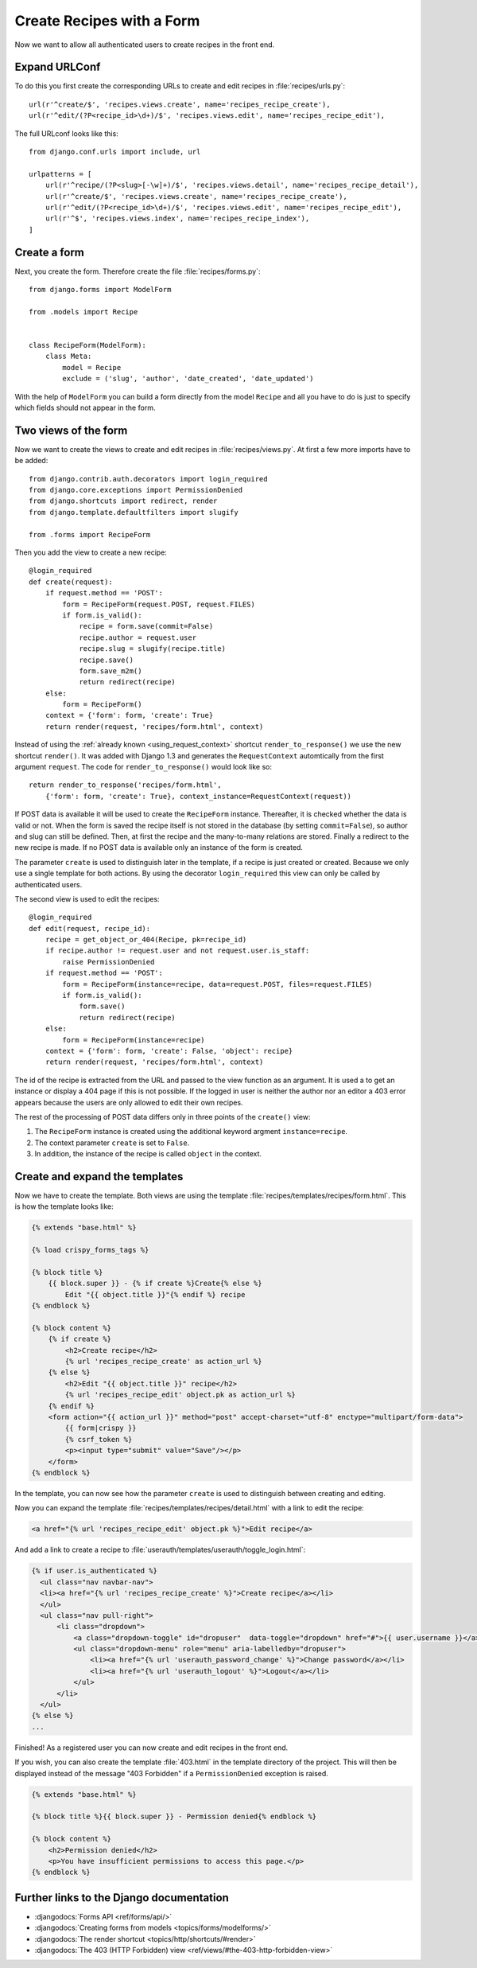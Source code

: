 **************************
Create Recipes with a Form
**************************

Now we want to allow all authenticated users to create recipes in the front end.

Expand URLConf
==============

To do this you first create the corresponding URLs to create and edit recipes
in :file:`recipes/urls.py`:

::

    url(r'^create/$', 'recipes.views.create', name='recipes_recipe_create'),
    url(r'^edit/(?P<recipe_id>\d+)/$', 'recipes.views.edit', name='recipes_recipe_edit'),

The full URLconf looks like this:

::

    from django.conf.urls import include, url

    urlpatterns = [
        url(r'^recipe/(?P<slug>[-\w]+)/$', 'recipes.views.detail', name='recipes_recipe_detail'),
        url(r'^create/$', 'recipes.views.create', name='recipes_recipe_create'),
        url(r'^edit/(?P<recipe_id>\d+)/$', 'recipes.views.edit', name='recipes_recipe_edit'),
        url(r'^$', 'recipes.views.index', name='recipes_recipe_index'),
    ]

Create a form
=============

Next, you create the form. Therefore create the file :file:`recipes/forms.py`:

::

    from django.forms import ModelForm

    from .models import Recipe


    class RecipeForm(ModelForm):
        class Meta:
            model = Recipe
            exclude = ('slug', 'author', 'date_created', 'date_updated')

With the help of ``ModelForm`` you can build a form directly from the model
``Recipe`` and all you have to do is just to specify which fields should not
appear in the form.

Two views of the form
=====================

Now we want to create the views to create and edit recipes in
:file:`recipes/views.py`. At first a few more imports have to be added:

::

    from django.contrib.auth.decorators import login_required
    from django.core.exceptions import PermissionDenied
    from django.shortcuts import redirect, render
    from django.template.defaultfilters import slugify

    from .forms import RecipeForm

Then you add the view to create a new recipe:

::

    @login_required
    def create(request):
        if request.method == 'POST':
            form = RecipeForm(request.POST, request.FILES)
            if form.is_valid():
                recipe = form.save(commit=False)
                recipe.author = request.user
                recipe.slug = slugify(recipe.title)
                recipe.save()
                form.save_m2m()
                return redirect(recipe)
        else:
            form = RecipeForm()
        context = {'form': form, 'create': True}
        return render(request, 'recipes/form.html', context)

Instead of using the :ref:`already known <using_request_context>` shortcut
``render_to_response()`` we use the new shortcut ``render()``. It was added
with Django 1.3 and  generates the ``RequestContext`` automtically from the
first argument ``request``. The code for ``render_to_response()`` would look
like so:

::

    return render_to_response('recipes/form.html',
        {'form': form, 'create': True}, context_instance=RequestContext(request))

If POST data is available it will be used to create the ``RecipeForm``
instance. Thereafter, it is checked whether the data is valid or not. When the
form is saved the recipe itself is not stored in the database (by setting
``commit=False``), so author and slug can still be defined. Then, at first the
recipe and the many-to-many relations are stored. Finally a redirect to the new
recipe is made. If no POST data is available only an instance of the form is
created.

The parameter ``create`` is used to distinguish later in the template, if a recipe
is just created or created. Because we only use a single template for both
actions. By using the decorator ``login_required`` this view can only be called
by authenticated users.

The second view is used to edit the recipes:

::

    @login_required
    def edit(request, recipe_id):
        recipe = get_object_or_404(Recipe, pk=recipe_id)
        if recipe.author != request.user and not request.user.is_staff:
            raise PermissionDenied
        if request.method == 'POST':
            form = RecipeForm(instance=recipe, data=request.POST, files=request.FILES)
            if form.is_valid():
                form.save()
                return redirect(recipe)
        else:
            form = RecipeForm(instance=recipe)
        context = {'form': form, 'create': False, 'object': recipe}
        return render(request, 'recipes/form.html', context)

The id of the recipe is extracted from the URL and passed to the view function
as an argument. It is used a to get an instance or display a 404 page if this
is not possible. If the logged in user is neither the author nor an editor a
403 error appears because the users are only allowed to edit their own recipes.

The rest of the processing of POST data differs only in three points of the
``create()`` view:

#. The ``RecipeForm`` instance is created using the additional keyword argment ``instance=recipe``.
#. The context parameter ``create`` is set to ``False``.
#. In addition, the instance of the recipe is called ``object`` in the context.

Create and expand the templates
===============================

Now we have to create the template. Both views are using the template
:file:`recipes/templates/recipes/form.html`. This is how the template looks
like:

..  code-block:: html+django

    {% extends "base.html" %}

    {% load crispy_forms_tags %}

    {% block title %}
        {{ block.super }} - {% if create %}Create{% else %}
            Edit "{{ object.title }}"{% endif %} recipe
    {% endblock %}

    {% block content %}
        {% if create %}
            <h2>Create recipe</h2>
            {% url 'recipes_recipe_create' as action_url %}
        {% else %}
            <h2>Edit "{{ object.title }}" recipe</h2>
            {% url 'recipes_recipe_edit' object.pk as action_url %}
        {% endif %}
        <form action="{{ action_url }}" method="post" accept-charset="utf-8" enctype="multipart/form-data">
            {{ form|crispy }}
            {% csrf_token %}
            <p><input type="submit" value="Save"/></p>
        </form>
    {% endblock %}

In the template, you can now see how the parameter ``create`` is used to
distinguish between creating and editing.

Now you can expand the template :file:`recipes/templates/recipes/detail.html`
with a link to edit the recipe:

..  code-block:: html+django

    <a href="{% url 'recipes_recipe_edit' object.pk %}">Edit recipe</a>

And add a link to create a recipe to
:file:`userauth/templates/userauth/toggle_login.html`:

..  code-block:: html+django

    {% if user.is_authenticated %}
      <ul class="nav navbar-nav">
      <li><a href="{% url 'recipes_recipe_create' %}">Create recipe</a></li>
      </ul>
      <ul class="nav pull-right">
          <li class="dropdown">
              <a class="dropdown-toggle" id="dropuser"  data-toggle="dropdown" href="#">{{ user.username }}</a>
              <ul class="dropdown-menu" role="menu" aria-labelledby="dropuser">
                  <li><a href="{% url 'userauth_password_change' %}">Change password</a></li>
                  <li><a href="{% url 'userauth_logout' %}">Logout</a></li>
              </ul>
          </li>
      </ul>
    {% else %}
    ...

Finished! As a registered user you can now create and edit recipes in the front
end.

If you wish, you can also create the template :file:`403.html` in the template
directory of the project. This will then be displayed instead of the message
"403 Forbidden" if a ``PermissionDenied`` exception is raised.

..  code-block:: html+django

    {% extends "base.html" %}

    {% block title %}{{ block.super }} - Permission denied{% endblock %}

    {% block content %}
        <h2>Permission denied</h2>
        <p>You have insufficient permissions to access this page.</p>
    {% endblock %}

Further links to the Django documentation
=========================================

* :djangodocs:`Forms API <ref/forms/api/>`
* :djangodocs:`Creating forms from models <topics/forms/modelforms/>`
* :djangodocs:`The render shortcut <topics/http/shortcuts/#render>`
* :djangodocs:`The 403 (HTTP Forbidden) view <ref/views/#the-403-http-forbidden-view>`
